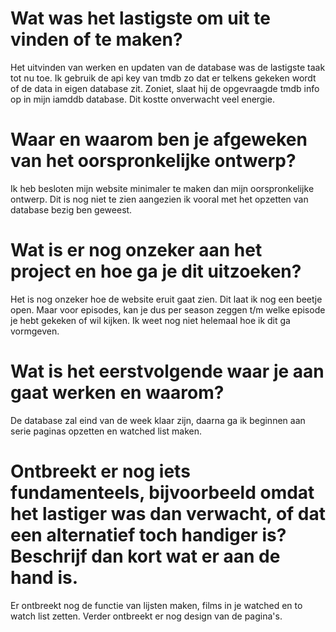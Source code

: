 * Wat was het lastigste om uit te vinden of te maken?
Het uitvinden van werken en updaten van de database was de lastigste taak tot nu toe. Ik gebruik de api key van tmdb zo dat er telkens gekeken wordt of de data in eigen database zit. Zoniet, slaat hij de opgevraagde tmdb info op in mijn iamddb database.
Dit kostte onverwacht veel energie.
* Waar en waarom ben je afgeweken van het oorspronkelijke ontwerp?
Ik heb besloten mijn website minimaler te maken dan mijn oorspronkelijke ontwerp. Dit is nog niet te zien aangezien ik vooral met het opzetten van database bezig ben geweest.
* Wat is er nog onzeker aan het project en hoe ga je dit uitzoeken?
Het is nog onzeker hoe de website eruit gaat zien. Dit laat ik nog een beetje open. Maar voor episodes, kan je dus per season zeggen t/m welke episode je hebt gekeken of wil kijken. Ik weet nog niet helemaal hoe ik dit ga vormgeven.
* Wat is het eerstvolgende waar je aan gaat werken en waarom?
De database zal eind van de week klaar zijn, daarna ga ik beginnen aan serie paginas opzetten en watched list maken. 
* Ontbreekt er nog iets fundamenteels, bijvoorbeeld omdat het lastiger was dan verwacht, of dat een alternatief toch handiger is? Beschrijf dan kort wat er aan de hand is.
Er ontbreekt nog de functie van lijsten maken, films in je watched en to watch list zetten. Verder ontbreekt er nog design van de pagina's.
